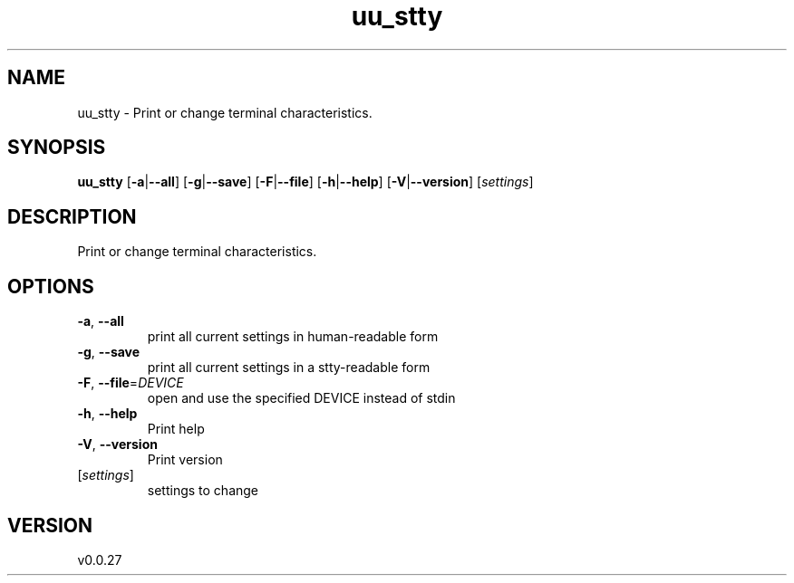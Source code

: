 .ie \n(.g .ds Aq \(aq
.el .ds Aq '
.TH uu_stty 1  "uu_stty 0.0.27" 
.SH NAME
uu_stty \- Print or change terminal characteristics.
.SH SYNOPSIS
\fBuu_stty\fR [\fB\-a\fR|\fB\-\-all\fR] [\fB\-g\fR|\fB\-\-save\fR] [\fB\-F\fR|\fB\-\-file\fR] [\fB\-h\fR|\fB\-\-help\fR] [\fB\-V\fR|\fB\-\-version\fR] [\fIsettings\fR] 
.SH DESCRIPTION
Print or change terminal characteristics.
.SH OPTIONS
.TP
\fB\-a\fR, \fB\-\-all\fR
print all current settings in human\-readable form
.TP
\fB\-g\fR, \fB\-\-save\fR
print all current settings in a stty\-readable form
.TP
\fB\-F\fR, \fB\-\-file\fR=\fIDEVICE\fR
open and use the specified DEVICE instead of stdin
.TP
\fB\-h\fR, \fB\-\-help\fR
Print help
.TP
\fB\-V\fR, \fB\-\-version\fR
Print version
.TP
[\fIsettings\fR]
settings to change
.SH VERSION
v0.0.27

